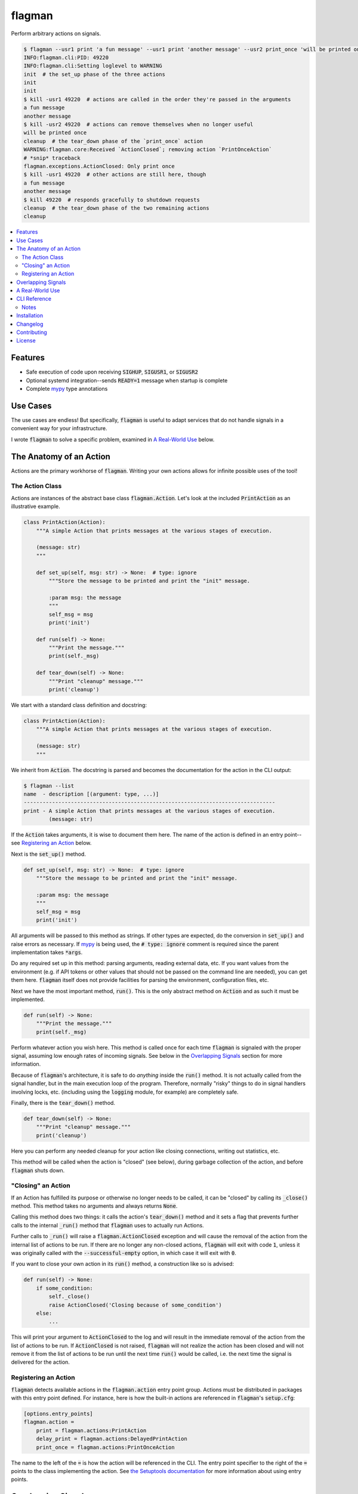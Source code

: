 flagman |python_versions| |license| |develop_build| |develop_coverage|
=======================================================================
Perform arbitrary actions on signals.

.. |python_versions| image:: https://img.shields.io/badge/python-3.7-blue.svg?style=flat-square
    :target: https://www.youtube.com/watch?v=p33CVV29OG8&t=59m30s
    :alt: Supports Python 3.7
.. |license| image:: https://img.shields.io/badge/license-MIT-blue.svg?style=flat-square
    :target: LICENSE.rst
    :alt: MIT License
.. |develop_build| image:: https://img.shields.io/travis/com/scolby33/flagman/develop.svg?style=flat-square
    :target: https://travis-ci.com/scolby33/flagman
    :alt: Development Build Status
.. |develop_coverage| image:: https://img.shields.io/codecov/c/github/scolby33/flagman/develop.svg?style=flat-square
    :target: https://codecov.io/gh/scolby33/flagman/branch/develop
    :alt: Development Test Coverage Status

.. TODO fix Travis shield when shields.io does a release

.. code-block:: sh

    $ flagman --usr1 print 'a fun message' --usr1 print 'another message' --usr2 print_once 'will be printed once' &
    INFO:flagman.cli:PID: 49220
    INFO:flagman.cli:Setting loglevel to WARNING
    init  # the set_up phase of the three actions
    init
    init
    $ kill -usr1 49220  # actions are called in the order they're passed in the arguments
    a fun message
    another message
    $ kill -usr2 49220  # actions can remove themselves when no longer useful
    will be printed once
    cleanup  # the tear_down phase of the `print_once` action
    WARNING:flagman.core:Received `ActionClosed`; removing action `PrintOnceAction`
    # *snip* traceback
    flagman.exceptions.ActionClosed: Only print once
    $ kill -usr1 49220  # other actions are still here, though
    a fun message
    another message
    $ kill 49220  # responds gracefully to shutdown requests
    cleanup  # the tear_down phase of the two remaining actions
    cleanup


.. contents:: :local:


Features
--------

- Safe execution of code upon receiving
  :code:`SIGHUP`, :code:`SIGUSR1`, or :code:`SIGUSR2`
- Optional systemd integration--sends :code:`READY=1` message when startup is complete
- Complete `mypy <http://mypy-lang.org/>`_ type annotations


Use Cases
---------

The use cases are endless!
But specifically, :code:`flagman` is useful to adapt services that do not handle
signals in a convenient way for your infrastructure.

I wrote :code:`flagman` to solve a specific problem, examined in
`A Real-World Use`_ below.

The Anatomy of an Action
------------------------

Actions are the primary workhorse of :code:`flagman`.
Writing your own actions allows for infinite possible uses of the tool!

The Action Class
^^^^^^^^^^^^^^^^

Actions are instances of the abstract base class :code:`flagman.Action`.
Let's look at the included :code:`PrintAction` as an illustrative example.

.. code-block:: python

    class PrintAction(Action):
        """A simple Action that prints messages at the various stages of execution.

        (message: str)
        """

        def set_up(self, msg: str) -> None:  # type: ignore
            """Store the message to be printed and print the "init" message.

            :param msg: the message
            """
            self_msg = msg
            print('init')

        def run(self) -> None:
            """Print the message."""
            print(self._msg)

        def tear_down(self) -> None:
            """Print "cleanup" message."""
            print('cleanup')


We start with a standard class definition and docstring:

.. code-block:: python

    class PrintAction(Action):
        """A simple Action that prints messages at the various stages of execution.

        (message: str)
        """

We inherit from :code:`Action`.
The docstring is parsed and becomes the documentation for the action in the CLI output:

.. code-block:: sh

    $ flagman --list
    name  - description [(argument: type, ...)]
    --------------------------------------------------------------------------------
    print - A simple Action that prints messages at the various stages of execution.
            (message: str)


If the :code:`Action` takes arguments, it is wise to document them here.
The name of the action is defined in an entry point--see `Registering an Action`_ below.

Next is the :code:`set_up()` method.

.. code-block:: python

        def set_up(self, msg: str) -> None:  # type: ignore
            """Store the message to be printed and print the "init" message.

            :param msg: the message
            """
            self_msg = msg
            print('init')

All arguments will be passed to this method as strings. If other types are expected,
do the conversion in :code:`set_up()` and raise errors as necessary.
If `mypy <http://mypy-lang.org/>`_ is being used, the :code:`# type: ignore`
comment is required since the parent implementation takes :code:`*args`.

Do any required set up in this method: parsing arguments, reading external data, etc.
If you want values from the environment
(e.g. if API tokens or other values that should not be passed on the command line are
needed), you can get them here.
:code:`flagman` itself does not provide facilities for parsing the environment,
configuration files, etc.

Next we have the most important method, :code:`run()`. This is the only abstract method
on :code:`Action` and as such it must be implemented.

.. code-block:: python

        def run(self) -> None:
            """Print the message."""
            print(self._msg)

Perform whatever action you wish here.
This method is called once for each time :code:`flagman` is signaled with the proper
signal, assuming low enough rates of incoming signals.
See below in the `Overlapping Signals`_ section for more information.

Because of :code:`flagman`'s architecture, it is safe to do *anything* inside the
:code:`run()` method.
It is not actually called from the signal handler, but in the main execution loop
of the program.
Therefore, normally "risky" things to do in signal handlers involving locks, etc.
(including using the :code:`logging` module, for example) are completely safe.

Finally, there is the :code:`tear_down()` method.

.. code-block:: python

        def tear_down(self) -> None:
            """Print "cleanup" message."""
            print('cleanup')

Here you can perform any needed cleanup for your action like closing connections,
writing out statistics, etc.

This method will be called when the action is "closed" (see below),
during garbage collection of the action, and before :code:`flagman` shuts down.

"Closing" an Action
^^^^^^^^^^^^^^^^^^^

If an Action has fulfilled its purpose or otherwise no longer needs to be called,
it can be "closed" by calling its :code:`_close()` method.
This method takes no arguments and always returns :code:`None`.

Calling this method does two things: it calls the action's :code:`tear_down()` method
and it sets a flag that prevents further calls to the internal :code:`_run()` method
that :code:`flagman` uses to actually run Actions.

Further calls to :code:`_run()` will raise a :code:`flagman.ActionClosed` exception
and will cause the removal of the action from the internal list of actions to be run.
If there are no longer any non-closed actions, :code:`flagman` will exit with
code :code:`1`, unless it was originally called with the :code:`--successful-empty`
option, in which case it will exit with :code:`0`.

If you want to close your own action in its :code:`run()` method, a construction like
so is advised:

.. code-block:: python

    def run(self) -> None:
        if some_condition:
            self._close()
            raise ActionClosed('Closing because of some_condition')
        else:
            ...

This will print your argument to :code:`ActionClosed` to the log and will result in the
immediate removal of the action from the list of actions to be run.
If :code:`ActionClosed` is not raised, :code:`flagman` will not realize the action has
been closed and will not remove it from the list of actions to be run until the next
time :code:`run()` would be called,
i.e. the next time the signal is delivered for the action.

Registering an Action
^^^^^^^^^^^^^^^^^^^^^

:code:`flagman` detects available actions in the :code:`flagman.action` entry point
group.
Actions must be distributed in packages with this entry point defined.
For instance, here is how the built-in actions are referenced in :code:`flagman`'s
:code:`setup.cfg`:

.. code-block:: ini

    [options.entry_points]
    flagman.action =
        print = flagman.actions:PrintAction
        delay_print = flagman.actions:DelayedPrintAction
        print_once = flagman.actions:PrintOnceAction

The name to the left of the :code:`=` is how the action will be referenced in the CLI.
The entry point specifier to the right of the :code:`=` points to the class implementing
the action.
See `the Setuptools documentation <https://setuptools.readthedocs.io/en/latest/setuptools.html#dynamic-discovery-of-services-and-plugins>`_ for more information about using entry points.


Overlapping Signals
-------------------

:code:`flagman` attempts to handle overlapping signals in an intelligent manner.
A signal is "overlapping" if it arrives while actions for previously-arrived signals
are still running.

:code:`flagman` handles overlapping signals of the same identity by coalescing and of
different identities by handling them serially but in a non-guaranteed order.

For example, take the following sequence of events.

#. :code:`flagman` is sleeping awaiting a signal to arrive
#. :code:`SIGUSR1` arrives
#. a long-running action for :code:`SIGUSR1` starts
#. :code:`SIGUSR2` arrives
#. the long-running action for :code:`SIGUSR1` finishes
#. a long-running action for :code:`SIGUSR2` starts
#. :code:`SIGUSR1` arrives
#. :code:`SIGUSR2` arrives; it is ignored since the :code:`SIGUSR2` actions are
   currently running
#. :code:`SIGHUP` arrives
#. the long-running action for :code:`SIGUSR2` finishes
#. a short-running action for :code:`SIGUSR2` starts and finishes
#. a short-running action for :code:`SIGHUP` starts and finishes; note that
   :code:`SIGHUP` arrived after the most recent :code:`SIGUSR1`--
   only intra-signal action ordering is guaranteed
#. a long-running action for :code:`SIGUSR1` starts
#. the long-running action for :code:`SIGUSR1` finishes
#. :code:`flagman` returns to sleep until the next handled signal arrives


A Real-World Use
----------------

I have a multi-layered DNS setup that involves ALIAS records that are only resolved on
a hidden master and are passed as A or AAAA records to the authoritative slaves.

I wanted to check if the resolved value of the ALIAS records have changed and send out
DNS NOTIFYs to the slaves when they do, but I didn't want to store state in a file
on disk.

Enter :code:`flagman`. I wrote an action that queries the hidden master and saves the
values of the records I'm interested in as member variables. If the values have changed
since the last run, the hidden master's REST API is called for force the sending of a
NOTIFY out to its slaves.

This is integrated with three systemd units:

.. code-block:: ini

    # flagman.service
    [Unit]
    Description=Run flagman

    [Service]
    Type=notify
    NotifyAccess=main
    ExecStart=/path/to/flagman --usr1 dnscheck

.. code-block:: ini

    # flagman-notify.service
    [Unit]
    Description=Send SIGUSR1 to flagman

    [Service]
    Type=oneshot
    ExecStart=/bin/systemctl kill -s SIGUSR1 flagman.service

.. code-block:: ini

    # flagman-notify.timer
    [Unit]
    Description=Run flagman-notify hourly

    [Timer]
    OnCalendar=hourly
    RandomizedDelaySec=300
    Persistent=true

    [Install]
    WantedBy=timers.target


Simple? Not quite. But quite extensible and useful in a variety of situations.


CLI Reference
-------------

-h, --help            show this help message and exit
--list, -l            list known actions and exit
--hup ACTION          add an action for SIGHUP
--usr1 ACTION         add an action for SIGUSR1
--usr2 ACTION         add an action for SIGUSR2
--successful-empty    if all actions are removed, exit with 0 instead of the default 1
--no-systemd          do not notify systemd about status
--quiet, -q           only output critial messages; overrides `--verbose`
--verbose, -v         increase the loglevel; pass multiple times for more verbosity

Notes
^^^^^

- Options to add actions take the argument *ACTION*, the action name as shown in
  :code:`flagman --list`, followed by an action-defined number of arguments, which are
  also documented in :code:`flagman --list`.
  See the output of :code:`flagman --help` for a more complete view of this.
- All options to add actions for signals may be passed multiple times.
- When a signal with multiple actions is handled, the actions are guaranteed to
  be taken in the order they were passed on the command line.
- Calling with no actions set is a critical error and will cause an immediate
  exit with code 2.


Installation
------------
:code:`flagman` has no required dependencies outside the Python Standard Library.

At the moment, installation must be performed via GitHub:

.. code-block:: sh

    $ pip install git+https://github.com/scolby33/flagman.git

For prettier output for :code:`flagman --list`, install the :code:`color` extra:

.. code-block:: sh

    $ pip install git+https://github.com/scolby33/flagman.git[color]

:code:`flagman` targets Python 3 and tests with Python 3.7.
Versions earlier than 3.7 are not guaranteed to work.


Changelog
---------
Changes as of 18 July 2018

- Initial implementation of the flagman functionality.


Contributing
------------
There are many ways to contribute to an open-source project,
but the two most common are reporting bugs and contributing code.

If you have a bug or issue to report, please visit the
`issues page on GitHub <https://github.com/scolby33/flagman/issues>`_ and open an issue there.

If you want to make a code contribution, feel free to open a pull request!


License
-------

The systemd notification portion of flagman is originally
Copyright (c) 2016 Brett Bethke and is provided under the MIT license.
The original source is found at https://github.com/bb4242/sdnotify.

The remainder of flagman is Copyright (c) 2018 Scott Colby and is available
under the MIT license.

See the `LICENSE.rst <LICENSE.rst>`_ file for the full text of the license.
